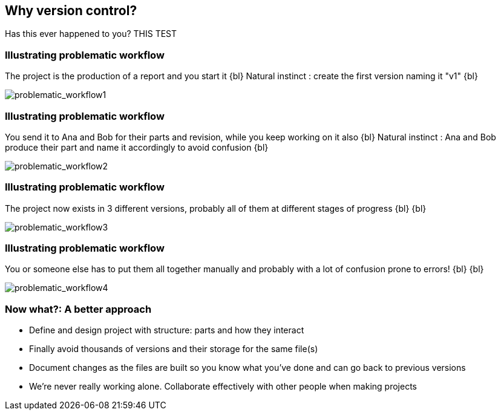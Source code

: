 
== Why version control?
Has this ever happened to you? THIS TEST

[%notitle]
=== Illustrating problematic workflow
The project is the production of a report and you start it
{bl}
Natural instinct : create the first version naming it "v1"
{bl}

[.stretch]
image::illlustrations/problematic_workflow1.png[problematic_workflow1]

[%notitle]
=== Illustrating problematic workflow
You send it to Ana and Bob for their parts and revision, while you keep working on it also
{bl}
Natural instinct : Ana and Bob produce their part and name it accordingly to avoid confusion
{bl}

[.stretch]
image::illlustrations/problematic_workflow2.png[problematic_workflow2]

[%notitle]
=== Illustrating problematic workflow
The project now exists in 3 different versions, probably all of them at different stages of progress
{bl}
{bl}

[.stretch]
image::illlustrations/problematic_workflow3.png[problematic_workflow3]

[%notitle]
=== Illustrating problematic workflow
You or someone else has to put them all together manually and probably with a lot of confusion prone to errors!
{bl}
{bl}

[.stretch]
image::illlustrations/problematic_workflow4.png[problematic_workflow4]

=== Now what?: A better approach

[.unorderedlist]
--
* Define and design project with structure: parts and how they interact
* Finally avoid thousands of versions and their storage for the same file(s)
* Document changes as the files are built so you know what you've done and can go back to previous versions
* We're never really working alone. Collaborate effectively with other people when making projects
--

//"Never lose control on what you're doing" - MV
